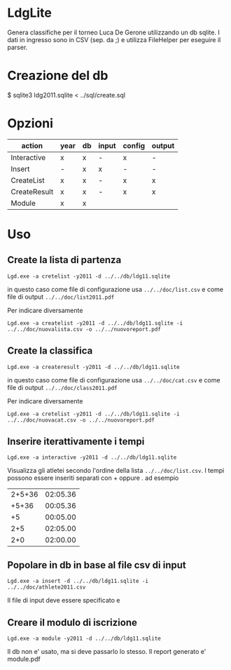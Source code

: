 * LdgLite
Genera classifiche per il torneo Luca De Gerone utilizzando un db sqlite.
I dati in ingresso sono in CSV (sep. da ;) e utilizza FileHelper per
eseguire il parser.

* Creazione del db
$ sqlite3 ldg2011.sqlite < ../sql/create.sql

* Opzioni

| action       | year | db | input | config | output |
|--------------+------+----+-------+--------+--------|
| Interactive  | x    | x  | -     | x      | -      |
| Insert       | -    | x  | x     | -      | -      |
| CreateList   | x    | x  | -     | x      | x      |
| CreateResult | x    | x  | -     | x      | x      |
| Module       | x    | x  |       |        |        |


* Uso

** Create la lista di partenza
 
: Lgd.exe -a cretelist -y2011 -d ../../db/ldg11.sqlite

in questo caso come file di configurazione usa ~../../doc/list.csv~ e come
file di output ~../../doc/list2011.pdf~

Per indicare diversamente
: Lgd.exe -a createlist -y2011 -d ../../db/ldg11.sqlite -i ../../doc/nuovalista.csv -o ../../nuovoreport.pdf


** Create la classifica
 
: Lgd.exe -a createresult -y2011 -d ../../db/ldg11.sqlite

in questo caso come file di configurazione usa ~../../doc/cat.csv~ e come
file di output ~../../doc/class2011.pdf~

Per indicare diversamente
: Lgd.exe -a cretelist -y2011 -d ../../db/ldg11.sqlite -i ../../doc/nuovacat.csv -o ../../nuovoreport.pdf

** Inserire iterattivamente i tempi  

: Lgd.exe -a interactive -y2011 -d ../../db/ldg11.sqlite

Visualizza gli atletei secondo l'ordine della lista ~../../doc/list.csv~. 
I tempi possono essere inseriti separati con + oppure . ad esempio

| 2+5+36 | 02:05.36   |
|  +5+36 | 00:05.36   |
|     +5 | 00:05.00   |
|    2+5 | 02:05.00   |
|    2+0 | 02:00.00   |

** Popolare in db in base al file csv di input

: Lgd.exe -a insert -d ../../db/ldg11.sqlite -i ../../doc/athlete2011.csv

Il file di input deve essere specificato e 

** Creare il modulo di iscrizione
: Lgd.exe -a module -y2011 -d ../../db/ldg11.sqlite
Il db non e' usato, ma si deve passarlo lo stesso. Il report generato e' module.pdf

